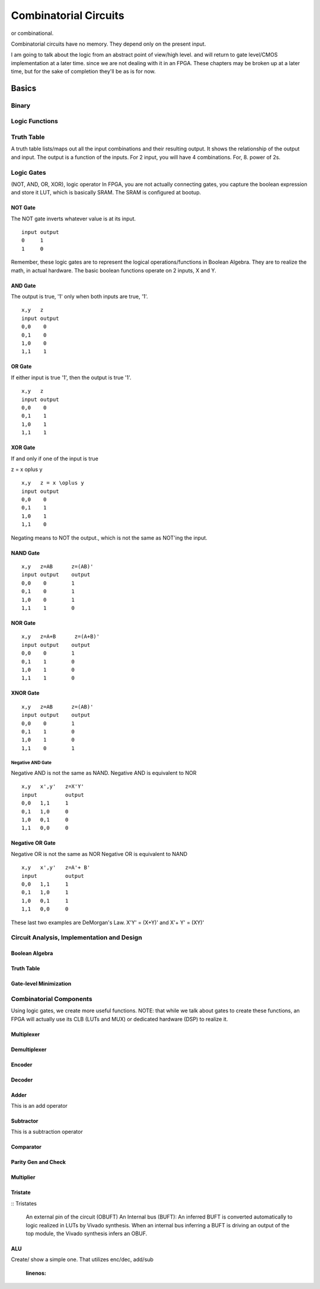 ************************************************
Combinatorial Circuits
************************************************
or combinational.

Combinatorial circuits have no memory.
They depend only on the present input.

I am going to talk about the logic from an abstract point of view/high level.
and will return to gate level/CMOS implementation at a later time.
since we are not dealing with it in an FPGA.
These chapters may be broken up at a later time, but for the sake of completion they'll
be as is for now.

Basics
##########################

Binary
====================

Logic Functions
====================

Truth Table
====================
A truth table lists/maps out all the input combinations and their resulting output.
It shows the relationship of the output and input.
The output is a function of the inputs. 
For 2 input, you will have 4 combinations. For, 8. power of 2s.

Logic Gates
====================

(NOT, AND, OR, XOR), logic operator
In FPGA, you are not actually connecting gates, you capture the boolean expression and store it LUT, which is basically SRAM. 
The SRAM is configured at bootup.

NOT Gate
-----------------------
The NOT gate inverts whatever value is at its input.

::

  input output
  0     1
  1     0

Remember, these logic gates are to represent the logical operations/functions in Boolean Algebra.
They are to realize the math, in actual hardware.
The basic boolean functions operate on 2 inputs, X and Y.

AND Gate
-----------------------
The output is true, '1' only when both inputs are true, '1'.

::

  x,y   z
  input output
  0,0    0
  0,1    0
  1,0    0
  1,1    1 

OR Gate
-----------------------
If either input is true '1', then the output is true '1'.

::

  x,y   z
  input output
  0,0    0
  0,1    1
  1,0    1
  1,1    1 

XOR Gate
-----------------------
If and only if one of the input is true

z = x \oplus y

::

  x,y   z = x \oplus y
  input output
  0,0    0
  0,1    1
  1,0    1
  1,1    0 


Negating means to NOT the output., which is not the same as NOT'ing the input.

NAND Gate
-----------------------

::

  x,y   z=AB      z=(AB)'
  input output    output
  0,0    0        1
  0,1    0        1
  1,0    0        1
  1,1    1        0

NOR Gate
-----------------------

::

  x,y   z=A+B      z=(A+B)'
  input output    output
  0,0    0        1
  0,1    1        0
  1,0    1        0
  1,1    1        0



XNOR Gate
-----------------------

::

  x,y   z=AB      z=(AB)'
  input output    output
  0,0    0        1
  0,1    1        0
  1,0    1        0
  1,1    0        1



-----------------------
Negative AND Gate
-----------------------
Negative AND is not the same as NAND.
Negative AND is equivalent to NOR


::

  x,y   x',y'   z=X'Y'
  input         output
  0,0   1,1     1
  0,1   1,0     0
  1,0   0,1     0
  1,1   0,0     0


Negative OR Gate
-----------------------
Negative OR is not the same as NOR
Negative OR is equivalent to NAND

::

  x,y   x',y'   z=A'+ B'
  input         output
  0,0   1,1     1
  0,1   1,0     1
  1,0   0,1     1
  1,1   0,0     0

These last two examples are DeMorgan's Law.
X'Y' = (X+Y)'
and
X'+ Y' = (XY)'

Circuit Analysis, Implementation and Design
================================================

Boolean Algebra
-------------------------------

Truth Table
-------------------------------

Gate-level Minimization
-------------------------------








Combinatorial Components
=======================================
Using logic gates, we create more useful functions.
NOTE: that while we talk about gates to create these functions, an FPGA will actually use its CLB (LUTs and MUX) or dedicated hardware (DSP) to realize it.


Multiplexer
-------------------------------



Demultiplexer
-------------------------------

Encoder
-------------------------------

Decoder
-------------------------------

Adder
-------------------------------
This is an add operator

.. code-block:: vhdl
  :linenos:    

    signal A, B : std_logic_vector(N downto 0);
    signal sum : std_logic_vector(N+1 downto 0);

    process(A,B) begin
        sum <= A + B;
    end process;


Subtractor
-------------------------------
This is a subtraction operator

.. code-block:: vhdl
  :linenos:    

    signal A, B : std_logic_vector(N downto 0);
    signal diff : std_logic_vector(N+1 downto 0);

    process(A,B) begin
        diff <= A - B;
    end process;


Comparator
-------------------------------

Parity Gen and Check
-------------------------------

Multiplier
-------------------------------
.. code-block:: vhdl
  :linenos:    

  entity mult_unsigned is
  generic(
  WIDTHA : integer := 16;
  WIDTHB : integer := 16
  );
  port(
  A : in std_logic_vector(WIDTHA - 1 downto 0);
  B : in std_logic_vector(WIDTHB - 1 downto 0);
  RES : out std_logic_vector(WIDTHA + WIDTHB - 1 downto 0)
  );
  end mult_unsigned;

  architecture beh of mult_unsigned is
  begin
  RES <= A * B;
  end beh;



Tristate
-------------------------------


:: Tristates

    An external pin of the circuit (OBUFT)
    An Internal bus (BUFT):
    An inferred BUFT is converted automatically to logic realized in LUTs by Vivado synthesis.
    When an internal bus inferring a BUFT is driving an output of the top module, the Vivado synthesis infers an OBUF.


.. code-block:: vhdl
  :linenos:    

    entity tristates_1 is
    port(
      T : in std_logic;
      I : in std_logic;
      O : out std_logic
    );
    end tristates_1;
    architecture archi of tristates_1 is
    begin
    process(I, T)
    begin
    if (T = '0') then
    O <= I;
    else
    O <= 'Z';
    end if;
    end process;
    end archi;




ALU
-------------------------------
Create/ show a simple one. That utilizes enc/dec, add/sub

  .. code-block:: vhdl
  :linenos:    

